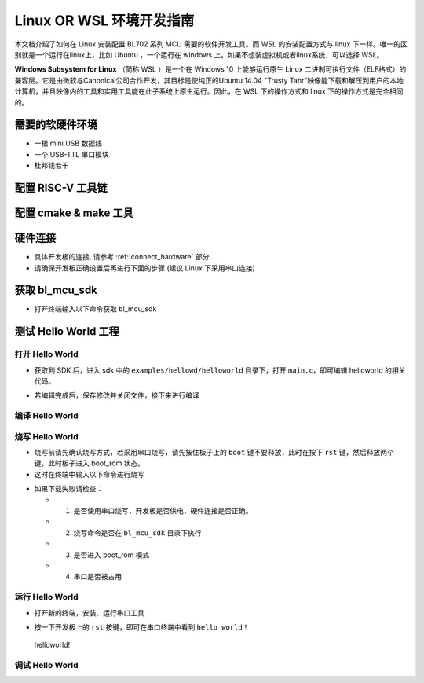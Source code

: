 Linux OR WSL 环境开发指南
=============================

本文档介绍了如何在 Linux 安装配置 BL702 系列 MCU 需要的软件开发工具。而 WSL 的安装配置方式与 linux 下一样。唯一的区别就是一个运行在linux上，比如 Ubuntu ，一个运行在 windows 上。如果不想装虚拟机或者linux系统，可以选择 WSL。

**Windows Subsystem for Linux** （简称 WSL ）是一个在 Windows 10 上能够运行原生 Linux 二进制可执行文件（ELF格式）的兼容层。它是由微软与Canonical公司合作开发，其目标是使纯正的Ubuntu 14.04 "Trusty Tahr"映像能下载和解压到用户的本地计算机，并且映像内的工具和实用工具能在此子系统上原生运行。因此，在 WSL 下的操作方式和 linux 下的操作方式是完全相同的。



需要的软硬件环境
-----------------------------

-  一根 mini USB 数据线
-  一个 USB-TTL 串口模块
-  杜邦线若干

配置 RISC-V 工具链
-----------------------------

.. code-block:: bash
   :linenos:
   :emphasize-lines: 4-6

   $ cd ~
   $ wget -c https://dev.bouffalolab.com/media/upload/download/riscv64-elf-x86_64-20210120.tar.gz
   $ mkdir -p riscv64-elf-20210120
   $ tar -zxvf riscv64-elf-x86_64-20210120.tar.gz -C riscv64-elf-20210120
   $ sudo cp ~/riscv64-elf-20210120  /usr/bin
   $ echo "export PATH=\"$PATH:/usr/bin/riscv64-elf-20210120/bin\""  >> ~/.bashrc
   $ source ~/.bashrc

配置 cmake & make 工具
----------------------------

.. code-block:: bash
   :linenos:
   :emphasize-lines: 5-7

   $ sudo apt update
   $ sudo apt install make
   $ cd ~
   $ wget -c https://cmake.org/files/v3.19/cmake-3.19.3-Linux-x86_64.tar.gz 
   $ tar -zxvf cmake-3.19.3-Linux-x86_64.tar.gz
   $ sudo cp ~/cmake-3.19.3-Linux-x86_64  /usr/bin
   $ echo "export PATH=\"$PATH:/usr/bin/cmake-3.19.3-Linux-x86_64/bin\""  >> ~/.bashrc
   $ source ~/.bashrc


硬件连接
----------------------

-  具体开发板的连接, 请参考 :ref:`connect_hardware` 部分
-  请确保开发板正确设置后再进行下面的步骤 (建议 Linux 下采用串口连接)


获取 bl_mcu_sdk
---------------------------

-  打开终端输入以下命令获取 bl_mcu_sdk

.. code-block:: bash
   :linenos:

    $ cd ~
    $ git clone https://gitee.com/bouffalolab/bl_mcu_sdk.git  --recursive


测试 Hello World 工程
------------------------------

打开 Hello World
^^^^^^^^^^^^^^^^^^^^^^^^^^^^^^

-  获取到 SDK 后，进入 sdk 中的 ``examples/hellowd/helloworld`` 目录下，打开 ``main.c``，即可编辑 helloworld 的相关代码。

.. code-block:: bash
   :linenos:

    $ cd ~/bl_mcu_sdk/examples/hellowd/helloworld
    $ vi main.c

-  若编辑完成后，保存修改并关闭文件，接下来进行编译

编译 Hello World
^^^^^^^^^^^^^^^^^^^^^^^^^^^^^^

.. code-block:: bash
   :linenos:

    $ cd ~/bl_mcu_sdk
    $ make build BOARD=bl706_iot APP=helloworld


烧写 Hello World
^^^^^^^^^^^^^^^^^^^^^^^^^^^^

-  烧写前请先确认烧写方式，若采用串口烧写，请先按住板子上的 ``boot`` 键不要释放，此时在按下 ``rst`` 键，然后释放两个键，此时板子进入 boot_rom 状态。
-  这时在终端中输入以下命令进行烧写

.. code-block:: bash
   :linenos:

    $ cd ~/bl_mcu_sdk
    $ make download INTERFACE=uart

-  如果下载失败请检查：

   -  1. 是否使用串口烧写，开发板是否供电，硬件连接是否正确。
   -  2. 烧写命令是否在 ``bl_mcu_sdk`` 目录下执行
   -  3. 是否进入 boot_rom 模式
   -  4. 串口是否被占用

运行 Hello World
^^^^^^^^^^^^^^^^^^^^^^^^^^^^

-  打开新的终端，安装、运行串口工具

.. code-block:: bash
   :linenos:

    $ sudo apt install picocom   # 若已经安装请忽略
    $ picocom -b 2000000 /dev/ttyUSB0 

-  按一下开发板上的 ``rst`` 按键，即可在串口终端中看到 ``hello world！``

.. figure:: img/linux1.png
   :alt:

   helloworld!


调试 Hello World
^^^^^^^^^^^^^^^^^^^^^^^^^^^^



